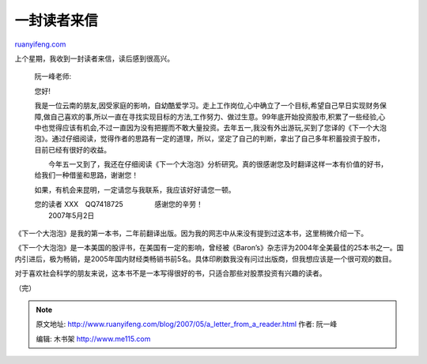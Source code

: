 .. _200705_a_letter_from_a_reader:

一封读者来信
===============================

`ruanyifeng.com <http://www.ruanyifeng.com/blog/2007/05/a_letter_from_a_reader.html>`__

上个星期，我收到一封读者来信，读后感到很高兴。

    阮一峰老师:

    您好!

    我是一位云南的朋友,因受家庭的影响，自幼酷爱学习。走上工作岗位,心中确立了一个目标,希望自己早日实现财务保障,做自己喜欢的事,所以一直在寻找实现目标的方法,工作努力、做过生意。99年底开始投资股市,积累了一些经验,心中也觉得应该有机会,不过一直因为没有把握而不敢大量投资。去年五一,我没有外出游玩,买到了您译的《下一个大泡泡》。通过仔细阅读，觉得作者的思路有一定的道理，所以，坚定了自己的判断，拿出了自己多年积蓄投资于股市，目前已经有很好的收益。

    　　今年五一又到了，我还在仔细阅读《下一个大泡泡》分析研究。真的很感谢您及时翻译这样一本有价值的好书，给我们一种借鉴和思路，谢谢您！

    如果，有机会来昆明，一定请您与我联系，我应该好好请您一顿。

    | 您的读者 XXX　QQ7418725 　　 　　感谢您的辛劳！
    |  2007年5月2日

《下一个大泡泡》是我的第一本书，二年前翻译出版。因为我的网志中从来没有提到过这本书，这里稍微介绍一下。

《下一个大泡泡》是一本美国的股评书，在美国有一定的影响，曾经被《Baron’s》杂志评为2004年全美最佳的25本书之一。国内引进后，极为畅销，是2005年国内财经类畅销书前5名。具体印刷数我没有问过出版商，但我想应该是一个很可观的数目。

对于喜欢社会科学的朋友来说，这本书不是一本写得很好的书，只适合那些对股票投资有兴趣的读者。

（完）

.. note::
    原文地址: http://www.ruanyifeng.com/blog/2007/05/a_letter_from_a_reader.html 
    作者: 阮一峰 

    编辑: 木书架 http://www.me115.com